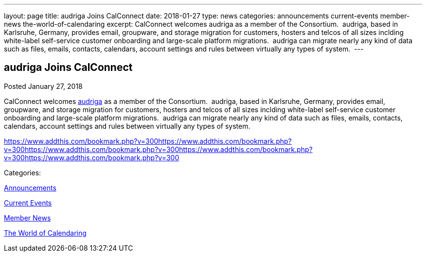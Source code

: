 ---
layout: page
title: audriga Joins CalConnect
date: 2018-01-27
type: news
categories: announcements current-events member-news the-world-of-calendaring
excerpt: CalConnect welcomes audriga as a member of the Consortium.  audriga, based in Karlsruhe, Germany, provides email, groupware, and storage migration for customers, hosters and telcos of all sizes inclding white-label self-service customer onboarding and large-scale platform migrations.  audriga can migrate nearly any kind of data such as files, emails, contacts, calendars, account settings and rules between virtually any types of system. 
---

== audriga Joins CalConnect

[[node-462]]
Posted January 27, 2018 

CalConnect welcomes https://www.audriga.com[audriga] as a member of the Consortium.&nbsp; audriga, based in Karlsruhe, Germany, provides email, groupware, and storage migration for customers, hosters and telcos of all sizes inclding white-label self-service customer onboarding and large-scale platform migrations.&nbsp; audriga can migrate nearly any kind of data such as files, emails, contacts, calendars, account settings and rules between virtually any types of system.&nbsp;

https://www.addthis.com/bookmark.php?v=300https://www.addthis.com/bookmark.php?v=300https://www.addthis.com/bookmark.php?v=300https://www.addthis.com/bookmark.php?v=300https://www.addthis.com/bookmark.php?v=300

Categories:&nbsp;

link:/news/announcements[Announcements]

link:/news/current-events[Current Events]

link:/news/member-news[Member News]

link:/news/the-world-of-calendaring[The World of Calendaring]

